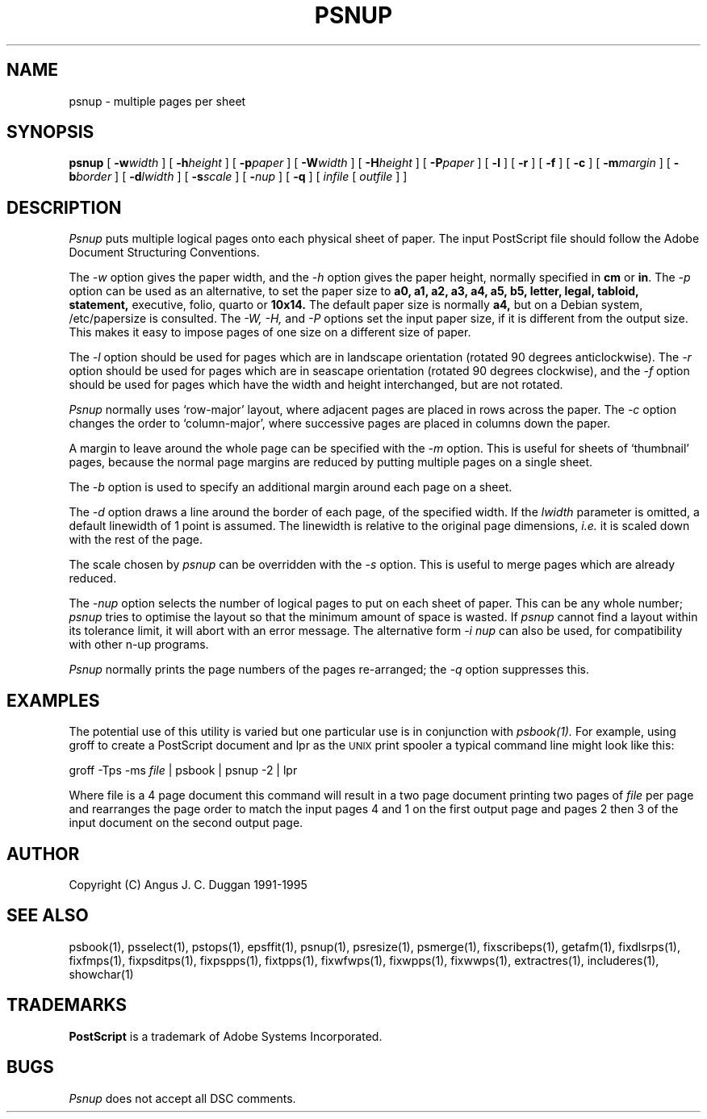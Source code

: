 .TH PSNUP 1 "PSUtils Release 1 Patchlevel 17"
.SH NAME
psnup \- multiple pages per sheet
.SH SYNOPSIS
.B psnup
[
.B \-w\fIwidth\fR
] [
.B \-h\fIheight\fR
] [
.B \-p\fIpaper\fR
] [
.B \-W\fIwidth\fR
] [
.B \-H\fIheight\fR
] [
.B \-P\fIpaper\fR
] [
.B \-l
] [
.B \-r
] [
.B \-f
] [
.B \-c
] [
.B \-m\fImargin\fR
] [
.B \-b\fIborder\fR
] [
.B \-d\fIlwidth\fR
] [
.B \-s\fIscale\fR
] [
.B \-\fInup\fR
] [
.B \-q
] [
.I infile
[
.I outfile
] ]
.SH DESCRIPTION
.I Psnup
puts multiple logical pages onto each physical sheet of paper.
The input PostScript file should follow the Adobe Document Structuring
Conventions.
.PP
The
.I \-w
option gives the paper width, and the
.I \-h
option gives the paper height,
normally specified in
.B "cm"
or
.BR "in" .
The 
.I \-p
option can be used as an alternative, to set the paper size to
.B a0, a1, a2, a3, a4, a5, b5, letter, legal, tabloid, statement,
executive, folio, quarto or
.B 10x14.
The default paper size is normally
.B a4,
but on a Debian system, /etc/papersize is consulted.
The
.I \-W, \-H,
and
.I \-P
options set the input paper size, if it is different from the output
size. This makes it easy to impose pages of one size on a different size of
paper.
.PP
The
.I \-l
option should be used for pages which are in landscape orientation (rotated 90
degrees anticlockwise). The
.I \-r
option should be used for pages which are in seascape orientation (rotated 90
degrees clockwise), and the
.I \-f
option should be used for pages which have the width and height interchanged,
but are not rotated.
.PP
.I Psnup
normally uses `row-major' layout, where adjacent pages are placed in rows
across the paper.
The
.I \-c
option changes the order to `column-major', where successive pages are placed
in columns down the paper.
.PP
A margin to leave around the whole page can be specified with the
.I \-m
option. This is useful for sheets of `thumbnail' pages, because the normal
page margins are reduced by putting multiple pages on a single sheet.
.PP
The
.I \-b
option is used to specify an additional margin around each page on a sheet.
.PP
The
.I \-d
option draws a line around the border of each page, of the specified width.
If the \fIlwidth\fR parameter is omitted, a default linewidth of 1 point is
assumed. The linewidth is relative to the original page dimensions,
\fIi.e.\fR it is scaled down with the rest of the page.
.PP
The scale chosen by
.I psnup
can be overridden with the
.I \-s
option. This is useful to merge pages which are already reduced.
.PP
The
.I \-\fInup\fR
option selects the number of logical pages to put on each sheet of paper. This
can be any whole number;
.I psnup
tries to optimise the layout so that the minimum amount of space is wasted. If
.I psnup
cannot find a layout within its tolerance limit, it will abort with an error
message. The alternative form
.I \-i \fInup\fR
can also be used, for compatibility with other n-up programs.
.PP
.I Psnup
normally prints the page numbers of the pages re-arranged; the
.I \-q
option suppresses this.
.SH EXAMPLES
The potential use of this utility is varied but one particular 
use is in conjunction with 
.I psbook(1).
For example, using groff to create a PostScript document and lpr as 
the 
.SM UNIX 
print spooler a typical command line might look like this: 
.sp
groff -Tps -ms \fIfile\fP | psbook | psnup -2 | lpr
.sp
Where file is a 4 page document this command will result in a 
two page document printing two pages of \fIfile\fP per page and
rearranges the page order to match the input pages 4 and 1 
on the first output page and
pages 2 then 3 of the input document 
on the second output page.
.SH AUTHOR
Copyright (C) Angus J. C. Duggan 1991-1995
.SH "SEE ALSO"
psbook(1), psselect(1), pstops(1), epsffit(1), psnup(1), psresize(1), psmerge(1), fixscribeps(1), getafm(1), fixdlsrps(1), fixfmps(1), fixpsditps(1), fixpspps(1), fixtpps(1), fixwfwps(1), fixwpps(1), fixwwps(1), extractres(1), includeres(1), showchar(1)
.SH TRADEMARKS
.B PostScript
is a trademark of Adobe Systems Incorporated.
.SH BUGS
.I Psnup
does not accept all DSC comments.
